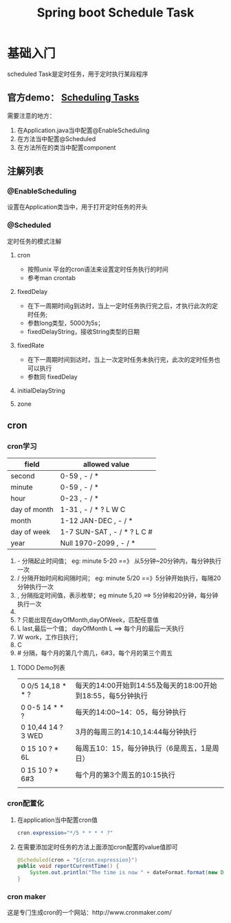 #+STARTUP: showall
#+OPTIONS: toc:nil
#+OPTIONS: num:nil
#+OPTIONS: html-postamble:nil
#+LANGUAGE: zh-CN
#+OPTIONS:   ^:{}
#+TITLE: Spring boot Schedule Task 
#+TAGS: java Spring

*  基础入门
scheduled Task是定时任务，用于定时执行某段程序
** 官方demo： [[https://spring.io/guides/gs/scheduling-tasks/][Scheduling Tasks]]  
需要注意的地方：
1. 在Application.java当中配置@EnableScheduling
2. 在方法当中配置@Scheduled
3. 在方法所在的类当中配置component
** 注解列表
*** @EnableScheduling
设置在Application类当中，用于打开定时任务的开头
*** @Scheduled
定时任务的模式注解
**** cron
- 按照unix 平台的cron语法来设置定时任务执行的时间
- 参考man crontab
**** fixedDelay
 - 在下一周期时间g到达时，当上一定时任务执行完之后，才执行此次的定时任务;
 - 参数long类型，5000为5s；
 - fixedDelayString，接收String类型的日期
**** fixedRate
- 在下一周期时间到达时，当上一次定时任务未执行完，此次的定时任务也可以执行
- 参数同 fixedDelay
**** initialDelayString
**** zone
** cron
*** cron学习

| field        | allowed value               |
|--------------+-----------------------------|
| second       | 0-59 , - / *                |
| minute       | 0-59 , - / *                |
| hour         | 0-23 , - / *                |
| day of month | 1-31 , - / * ? L W C        |
| month        | 1-12 JAN-DEC , - / *        |
| day of week  | 1-7 SUN-SAT , - / * ? L C # |
| year         | Null 1970-2099 , - / *      |

1. - 分隔起止时间值； eg: minute 5-20 ==》 从5分钟~20分钟内，每分钟执行一次
2. / 分隔开始时间和间隔时间； eg: minute 5/20  ==》5分钟开始执行，每隔20分钟执行一次
3. , 分隔指定时间值，表示枚举；eg minute 5,20 ==> 5分钟和20分钟，每分钟执行一次
4. * 表示通配符； eg minute * ==> 表示每分钟都执行
5. ? 只能出现在dayOfMonth,dayOfWeek，匹配任意值
6. L last,最后一个值； dayOfMonth L ==> 每个月的最后一天执行
7. W work，工作日执行；
8. C
9. # 分隔，每个月的第几个周几，6#3，每个月的第三个周五

**** TODO Demo列表 
|--------------------+-------------------------------------------------------------|
| 0 0/5 14,18 * * ?  | 每天的14:00开始到14:55及每天的18:00开始到18:55，每5分钟执行 |
| 0 0-5 14 * * ?     | 每天的14:00~14：05，每分钟执行                              |
| 0 10,44 14 ? 3 WED | 3月的每周三的14:10,14:44每分钟执行                          |
| 0 15 10 ? * 6L     | 每周五10：15，每分钟执行（6是周五，1是周日）                |
| 0 15 10 ? * 6#3    | 每个月的第3个周五的10:15执行                                |
|                    |                                                             |
*** cron配置化
**** 在application当中配置cron值
#+BEGIN_SRC java
cron.expression="*/5 * * * * ?" 
#+END_SRC
**** 在需要添加定时任务的方法上面添加cron配置的value值即可
#+BEGIN_SRC java
    @Scheduled(cron = "${cron.expression}")
    public void reportCurrentTime() {
        System.out.println("The time is now " + dateFormat.format(new Date()));
    }
#+END_SRC
***  cron maker
 这是专门生成cron的一个网站：http://www.cronmaker.com/

